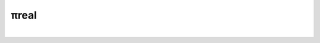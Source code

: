 *****
πreal
*****
|
.. image:: https://travis-ci.org/centaurialpha/pireal.svg?branch=master
    :target: https://travis-ci.org/centaurialpha/pireal
